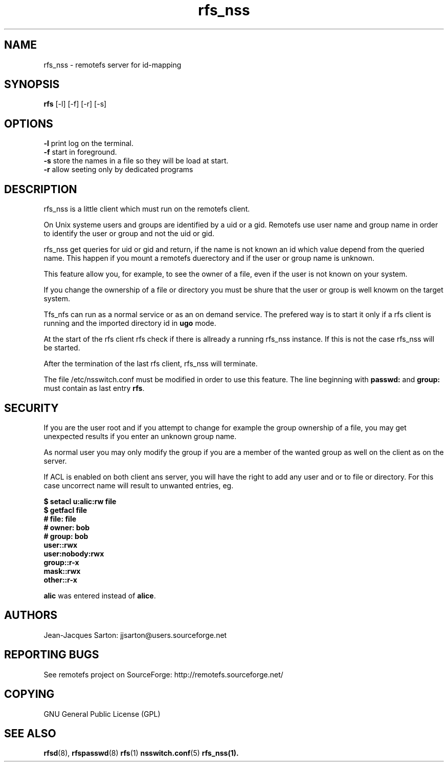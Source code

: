 .TH "rfs_nss" "1" "0.10" "remotefs" "remotefs"
.SH "NAME"
rfs_nss \- remotefs server for id-mapping
.SH "SYNOPSIS"
\fBrfs\fR [-l] [-f] [-r] [-s]

.SH "OPTIONS"
.PP
\fB\-l\fR print log on the terminal.
.br
\fB\-f\fR start in foreground.
.br
\fB\-s\fR store the names in a file so they will be load at start.
.br
\fB\-r\fR allow seeting only by dedicated programs
.RE

.PP
.SH "DESCRIPTION"
rfs_nss is a little client which must run on the remotefs client.
.PP
On Unix systeme users and groups are identified by a uid or a gid.
Remotefs use user name and group name in order to identify the user
or group and not the uid or gid.
.PP
rfs_nss get queries for uid or gid and return, if the name is not
known an id which value depend from the queried name.
This happen if you mount a remotefs duerectory and if the user or group
name is unknown.
.PP
This feature allow you, for example, to see the owner of a file, even
if the user is not known on your system.
.PP
If you change the ownership of a file or directory you must
be shure that the user or group is well knowm on the target system.
.PP
Tfs_nfs can run as a normal service or as an on demand service.
The prefered way is to start it only if a rfs client is running
and the imported directory id in \fBugo\fR mode.
.PP
At the start of the rfs client rfs check if there is allready
a running rfs_nss instance. If this is not the case rfs_nss
will be started.
.PP
After the termination of the last rfs client, rfs_nss will
terminate.
.PP
The file /etc/nsswitch.conf must be modified in order to
use this feature. The line beginning with \fBpasswd:\fR and
\fBgroup:\fR must contain as last entry \fBrfs\fR.
.SH "SECURITY"
.PP
If you are the user root and if you attempt to change for example
the group ownership of a file, you may get unexpected results
if you enter an unknown group name.
.PP
As normal user you may only modify the group if you are a member of
the wanted group as well on the client as on the server.
.PP
If ACL is enabled on both client ans server, you will have the right
to add any user and or to file or directory. For this case uncorrect
name will result to unwanted entries, eg.
.PP
\fB$ setacl u:alic:rw file
.br
.br
$ getfacl file
.br
# file: file
.br
# owner: bob
.br
# group: bob
.br
user::rwx
.br
user:nobody:rwx
.br
group::r-x
.br
mask::rwx
.br
other::r-x\fR
.PP
\fBalic\fR was entered instead of \fBalice\fR.


.SH "AUTHORS"
.PP
Jean\-Jacques Sarton: jjsarton@users.sourceforge.net
.SH "REPORTING BUGS"
.PP
See remotefs project on SourceForge: http://remotefs.sourceforge.net/
.SH "COPYING"
GNU General Public License (GPL) 
.SH "SEE ALSO"
.PP
\fBrfsd\fR(8), \fBrfspasswd\fR(8) \fBrfs\fR(1) \fBnsswitch.conf\fR(5) \fBrfs_nss\fr(1).
